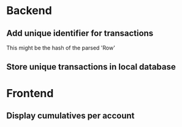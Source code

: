 
* Backend
** Add unique identifier for transactions
This might be the hash of the parsed 'Row'
** Store unique transactions in local database
* Frontend
** Display cumulatives per account
